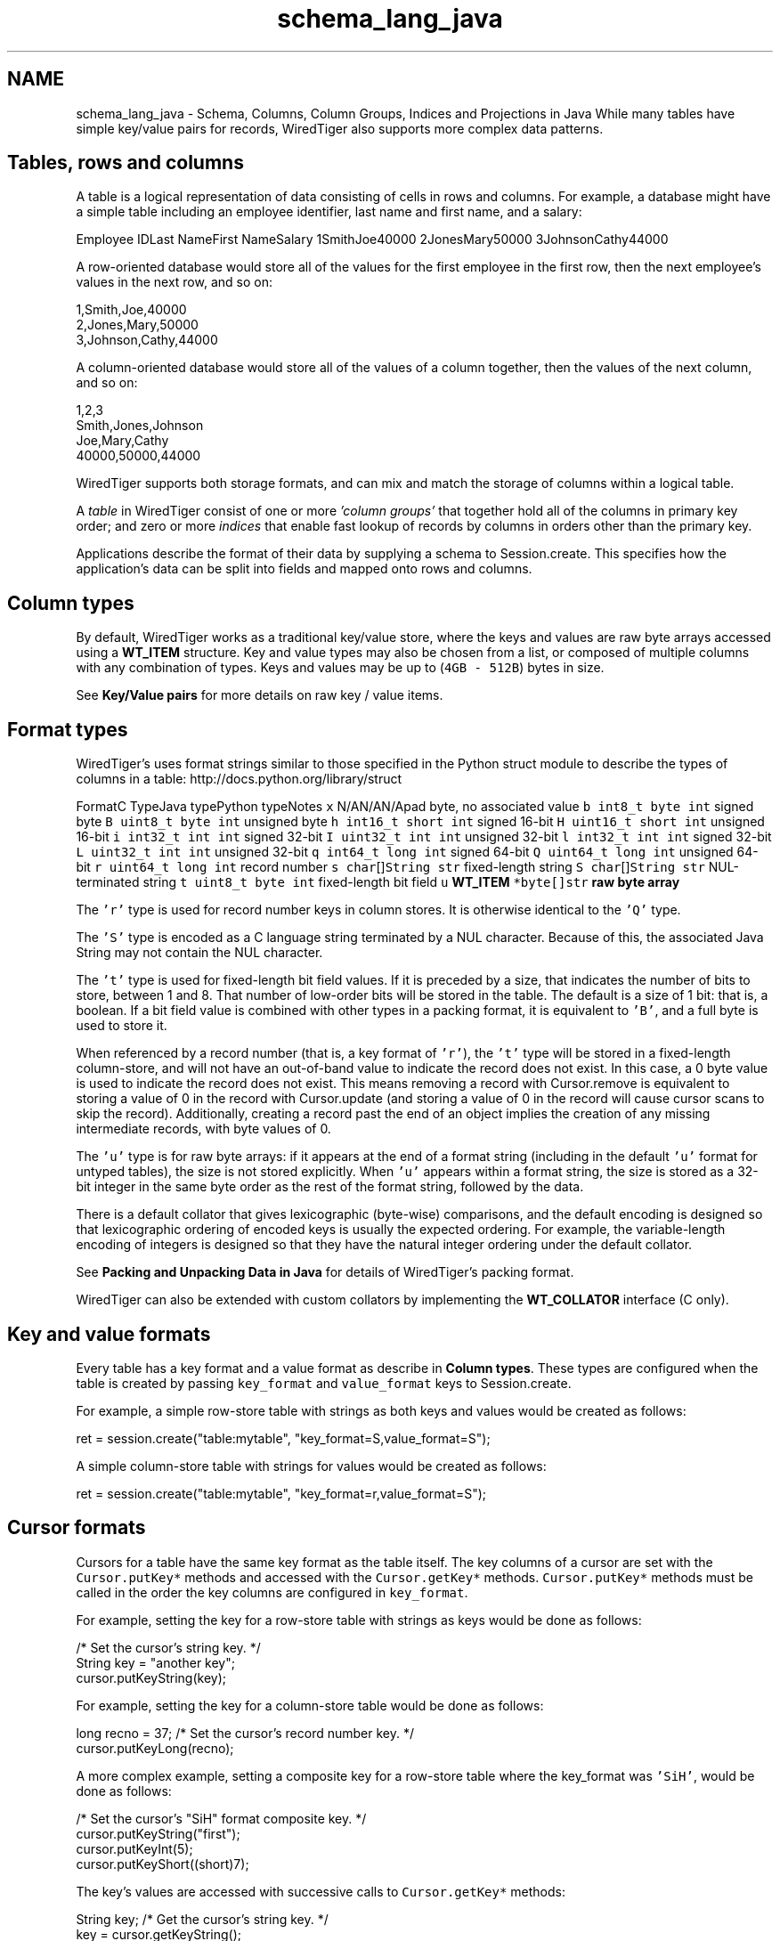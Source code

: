 .TH "schema_lang_java" 3 "Fri Dec 4 2015" "Version Version 2.7.0" "WiredTiger" \" -*- nroff -*-
.ad l
.nh
.SH NAME
schema_lang_java \- Schema, Columns, Column Groups, Indices and Projections in Java 
While many tables have simple key/value pairs for records, WiredTiger also supports more complex data patterns\&.
.SH "Tables, rows and columns"
.PP
A table is a logical representation of data consisting of cells in rows and columns\&. For example, a database might have a simple table including an employee identifier, last name and first name, and a salary:
.PP
Employee IDLast NameFirst NameSalary 1SmithJoe40000 2JonesMary50000 3JohnsonCathy44000 
.PP
A row-oriented database would store all of the values for the first employee in the first row, then the next employee's values in the next row, and so on:
.PP
.PP
.nf

      1,Smith,Joe,40000
      2,Jones,Mary,50000
      3,Johnson,Cathy,44000
.fi
.PP
.PP
A column-oriented database would store all of the values of a column together, then the values of the next column, and so on:
.PP
.PP
.nf

      1,2,3
      Smith,Jones,Johnson
      Joe,Mary,Cathy
      40000,50000,44000
.fi
.PP
.PP
WiredTiger supports both storage formats, and can mix and match the storage of columns within a logical table\&.
.PP
A \fItable\fP in WiredTiger consist of one or more \fI'column groups'\fP that together hold all of the columns in primary key order; and zero or more \fIindices\fP that enable fast lookup of records by columns in orders other than the primary key\&.
.PP
Applications describe the format of their data by supplying a schema to Session\&.create\&. This specifies how the application's data can be split into fields and mapped onto rows and columns\&.
.SH "Column types"
.PP
By default, WiredTiger works as a traditional key/value store, where the keys and values are raw byte arrays accessed using a \fBWT_ITEM\fP structure\&. Key and value types may also be chosen from a list, or composed of multiple columns with any combination of types\&. Keys and values may be up to (\fC4GB - 512B\fP) bytes in size\&.
.PP
See \fBKey/Value pairs\fP for more details on raw key / value items\&.
.SH "Format types"
.PP
WiredTiger's uses format strings similar to those specified in the Python struct module to describe the types of columns in a table: http://docs.python.org/library/struct
.PP
FormatC TypeJava typePython typeNotes \fCx\fP N/AN/AN/Apad byte, no associated value \fCb\fP \fCint8_t\fP \fCbyte\fP \fCint\fP signed byte \fCB\fP \fCuint8_t\fP \fCbyte\fP \fCint\fP unsigned byte \fCh\fP \fCint16_t\fP \fCshort\fP \fCint\fP signed 16-bit \fCH\fP \fCuint16_t\fP \fCshort\fP \fCint\fP unsigned 16-bit \fCi\fP \fCint32_t\fP \fCint\fP \fCint\fP signed 32-bit \fCI\fP \fCuint32_t\fP \fCint\fP \fCint\fP unsigned 32-bit \fCl\fP \fCint32_t\fP \fCint\fP \fCint\fP signed 32-bit \fCL\fP \fCuint32_t\fP \fCint\fP \fCint\fP unsigned 32-bit \fCq\fP \fCint64_t\fP \fClong\fP \fCint\fP signed 64-bit \fCQ\fP \fCuint64_t\fP \fClong\fP \fCint\fP unsigned 64-bit \fCr\fP \fCuint64_t\fP \fClong\fP \fCint\fP record number \fCs\fP \fCchar\fP[]\fCString\fP \fCstr\fP fixed-length string \fCS\fP \fCchar\fP[]\fCString\fP \fCstr\fP NUL-terminated string \fCt\fP \fCuint8_t\fP \fCbyte\fP \fCint\fP fixed-length bit field \fCu\fP \fC\fBWT_ITEM\fP *\fP\fCbyte[]\fP\fCstr\fP raw byte array 
.PP
The \fC'r'\fP type is used for record number keys in column stores\&. It is otherwise identical to the \fC'Q'\fP type\&.
.PP
The \fC'S'\fP type is encoded as a C language string terminated by a NUL character\&. Because of this, the associated Java String may not contain the NUL character\&.
.PP
The \fC't'\fP type is used for fixed-length bit field values\&. If it is preceded by a size, that indicates the number of bits to store, between 1 and 8\&. That number of low-order bits will be stored in the table\&. The default is a size of 1 bit: that is, a boolean\&. If a bit field value is combined with other types in a packing format, it is equivalent to \fC'B'\fP, and a full byte is used to store it\&.
.PP
When referenced by a record number (that is, a key format of \fC'r'\fP), the \fC't'\fP type will be stored in a fixed-length column-store, and will not have an out-of-band value to indicate the record does not exist\&. In this case, a 0 byte value is used to indicate the record does not exist\&. This means removing a record with Cursor\&.remove is equivalent to storing a value of 0 in the record with Cursor\&.update (and storing a value of 0 in the record will cause cursor scans to skip the record)\&. Additionally, creating a record past the end of an object implies the creation of any missing intermediate records, with byte values of 0\&.
.PP
The \fC'u'\fP type is for raw byte arrays: if it appears at the end of a format string (including in the default \fC'u'\fP format for untyped tables), the size is not stored explicitly\&. When \fC'u'\fP appears within a format string, the size is stored as a 32-bit integer in the same byte order as the rest of the format string, followed by the data\&.
.PP
There is a default collator that gives lexicographic (byte-wise) comparisons, and the default encoding is designed so that lexicographic ordering of encoded keys is usually the expected ordering\&. For example, the variable-length encoding of integers is designed so that they have the natural integer ordering under the default collator\&.
.PP
See \fBPacking and Unpacking Data in Java\fP for details of WiredTiger's packing format\&.
.PP
WiredTiger can also be extended with custom collators by implementing the \fBWT_COLLATOR\fP interface (C only)\&.
.SH "Key and value formats"
.PP
Every table has a key format and a value format as describe in \fBColumn types\fP\&. These types are configured when the table is created by passing \fCkey_format\fP and \fCvalue_format\fP keys to Session\&.create\&.
.PP
For example, a simple row-store table with strings as both keys and values would be created as follows:
.PP
.PP
.nf
    ret = session\&.create("table:mytable", "key_format=S,value_format=S");
.fi
.PP
 A simple column-store table with strings for values would be created as follows:
.PP
.PP
.nf
    ret = session\&.create("table:mytable", "key_format=r,value_format=S");
.fi
.PP
 
.SH "Cursor formats"
.PP
Cursors for a table have the same key format as the table itself\&. The key columns of a cursor are set with the \fCCursor\&.putKey*\fP methods and accessed with the \fCCursor\&.getKey*\fP methods\&. \fCCursor\&.putKey*\fP methods must be called in the order the key columns are configured in \fCkey_format\fP\&.
.PP
For example, setting the key for a row-store table with strings as keys would be done as follows:
.PP
.PP
.nf
    /* Set the cursor's string key\&. */
    String key = "another key";
    cursor\&.putKeyString(key);
.fi
.PP
 For example, setting the key for a column-store table would be done as follows:
.PP
.PP
.nf
    long recno = 37;    /* Set the cursor's record number key\&. */
    cursor\&.putKeyLong(recno);
.fi
.PP
 A more complex example, setting a composite key for a row-store table where the key_format was \fC'SiH'\fP, would be done as follows:
.PP
.PP
.nf
    /* Set the cursor's "SiH" format composite key\&. */
    cursor\&.putKeyString("first");
    cursor\&.putKeyInt(5);
    cursor\&.putKeyShort((short)7);
.fi
.PP
 The key's values are accessed with successive calls to \fCCursor\&.getKey*\fP methods:
.PP
.PP
.nf
    String key; /* Get the cursor's string key\&. */
    key = cursor\&.getKeyString();
.fi
.PP
.PP
.nf
    long recno;         /* Get the cursor's record number key\&. */
    recno = cursor\&.getKeyLong();
.fi
.PP
.PP
.nf
    /* Get the cursor's "SiH" format composite key\&. */
    String first;
    int second;
    short third;

    first = cursor\&.getKeyString();
    second = cursor\&.getKeyInt();
    third = cursor\&.getKeyShort();
.fi
.PP
 Cursors for a table have the same value format as the table, unless a projection is configured with Session\&.open_cursor\&. See \fBProjections\fP for more information\&.
.PP
\fCThe\fP Cursor\&.putValue* methods are used to set value columns, and \fCCursor\&.getValue*\fP are used to get value columns, in the same way as described for \fCCursor\&.putKey*\fP and \fCCursor\&.getKey*\fP\&.
.SH "Columns"
.PP
The columns in a table can be assigned names by passing a \fCcolumns\fP key to Session\&.create\&. The column names are assigned first to the columns in the \fCkey_format\fP, and then to the columns in \fCvalue_format\fP\&. There must be a name for every column, and no column names may be repeated\&.
.PP
For example, a column-store table with an employee ID as the key and three columns (department, salary and first year of employment), might be created as follows:
.PP
.PP
.nf
    /*
     * Create a table with columns: keys are record numbers, values are
     * (string, signed 32-bit integer, unsigned 16-bit integer)\&.
     */
    ret = session\&.create("table:mytable",
        "key_format=r,value_format=SiH," +
        "columns=(id,department,salary,year-started)");
.fi
.PP
 In this example, the key's column name is \fCid\fP, and the value's column names are \fCdepartment\fP, \fCsalary\fP, and \fCyear-started\fP (where \fCid\fP maps to the column format \fCr\fP, \fCdepartment\fP maps to the column value format \fCS\fP, \fCsalary\fP maps to the value format \fCi\fP and \fCyear-started\fP maps to the value format \fCH\fP)\&.
.PP
Once the table is created, there is no need to call Session\&.create during subsequent runs of the application\&. However, it's worthwhile making the call anyway as it both verifies the table exists and the table schema matches the schema expected by the application\&.
.SH "Column groups"
.PP
Once column names are assigned, they can be used to configure column groups\&. Column groups are primarily used to define storage in order to tune cache behavior, as each column group is stored in a separate file\&.
.PP
There are two steps involved in setting up column groups: first, pass a list of names for the column groups in the \fCcolgroups\fP configuration key to Session\&.create\&. Then make a call to Session\&.create for each column group, using the URI \fCcolgroup:<table>:<colgroup name>\fP and a \fCcolumns\fP key in the configuration\&. Every column must appear in at least one column group; columns can be listed in multiple column groups, causing the column to be stored in multiple files\&.
.PP
For example, consider the following data being stored in a WiredTiger table:
.PP
.PP
.nf
    /* The class for the data we are storing in a WiredTiger table\&. */
    static class PopRecord {
        public String country;  // Stored in database as fixed size char[5];
        public short year;
        public long population;
        public PopRecord(String country, short year, long population) {
            this\&.country = country;
            this\&.year = year;
            this\&.population = population;
        }
    }

    static List<PopRecord> popData;

    static {
        popData = new ArrayList<PopRecord>();

        popData\&.add(new PopRecord("AU",  (short)1900,      4000000 ));
        popData\&.add(new PopRecord("AU",  (short)1950,      8267337 ));
        popData\&.add(new PopRecord("AU",  (short)2000,     19053186 ));
        popData\&.add(new PopRecord("CAN", (short)1900,      5500000 ));
        popData\&.add(new PopRecord("CAN", (short)1950,     14011422 ));
        popData\&.add(new PopRecord("CAN", (short)2000,     31099561 ));
        popData\&.add(new PopRecord("UK",  (short)1900,    369000000 ));
        popData\&.add(new PopRecord("UK",  (short)1950,     50127000 ));
        popData\&.add(new PopRecord("UK",  (short)2000,     59522468 ));
        popData\&.add(new PopRecord("USA", (short)1900,     76212168 ));
        popData\&.add(new PopRecord("USA", (short)1950,    150697361 ));
        popData\&.add(new PopRecord("USA", (short)2000,    301279593 ));
    };
.fi
.PP
 If we primarily wanted to access the population information by itself, but still wanted population information included when accessing other information, we might store all of the columns in one file, and store an additional copy of the population column in another file:
.PP
.PP
.nf
        /*
         * Create the population table\&.
         * Keys are record numbers, the format for values is (5-byte string,
         * long, long)\&.
         * See ::wiredtiger_struct_pack for details of the format strings\&.
         */
        ret = session\&.create("table:poptable",
            "key_format=r,value_format=5sHQ," +
            "columns=(id,country,year,population),colgroups=(main,population)");

        /*
         * Create two column groups: a primary column group with the country
         * code, year and population (named "main"), and a population column
         * group with the population by itself (named "population")\&.
         */
        ret = session\&.create("colgroup:poptable:main",
            "columns=(country,year,population)");
        ret = session\&.create("colgroup:poptable:population",
            "columns=(population)");
.fi
.PP
 Column groups always have the same key as the table\&. This is particularly useful for column stores, because record numbers are not stored explicitly on disk, so there is no repetition of keys across multiple files\&. Keys will be replicated in multiple files in the case of row-store column groups\&.
.PP
A cursor can be opened on a column group by passing the column group's URI to the Session\&.open_cursor method\&. For example, the population can be retrieved from both of the column groups we created:
.PP
.PP
.nf
        /*
         * Open a cursor on the main column group, and return the information
         * for a particular country\&.
         */
        cursor = session\&.open_cursor("colgroup:poptable:main", null, null);
        cursor\&.putKeyRecord(2);
        if ((ret = cursor\&.search()) == 0) {
            country = cursor\&.getValueString();
            year = cursor\&.getValueShort();
            population = cursor\&.getValueLong();
            System\&.out\&.println("ID 2: country " + country +
                ", year " + year + ", population " + population);
        }
.fi
.PP
.PP
.nf
        /*
         * Open a cursor on the population column group, and return the
         * population of a particular country\&.
         */
        cursor = session\&.open_cursor("colgroup:poptable:population", null, null);
        cursor\&.putKeyRecord(2);
        if ((ret = cursor\&.search()) == 0) {
            population = cursor\&.getValueLong();
            System\&.out\&.println("ID 2: population " + population);
        }
.fi
.PP
 Key columns may not be included in the list of columns for a column group\&. Because column groups always have the same key as the table, key columns for column groups are retrieved using Cursor\&.get_key, not Cursor\&.get_value\&.
.SH "Indices"
.PP
Columns are also used to create and configure indices on tables\&.
.PP
Table indices are automatically updated whenever the table is modified\&.
.PP
Table index cursors are read-only and cannot be used for update operations\&.
.PP
To create a table index, call Session\&.create using the URI \fCindex:<table>:<index name>\fP, listing a column in the configuration\&.
.PP
Continuing the example, we might open an index on the \fCcountry\fP column:
.PP
.PP
.nf
        /* Create an index with a simple key\&. */
        ret = session\&.create("index:poptable:country",
            "columns=(country)");
.fi
.PP
 Cursors are opened on indices by passing the index's URI to the Session\&.open_cursor method\&.
.PP
Index cursors use the specified index key columns for \fCCursor\&.getKey*\fP and \fCCursor\&.putKey*\fP calls\&. For example, we can retrieve information from the \fCcountry\fP index as follows:
.PP
.PP
.nf
        /* Search in a simple index\&. */
        cursor = session\&.open_cursor("index:poptable:country", null, null);
        cursor\&.putKeyString("AU");
        ret = cursor\&.search();
        country = cursor\&.getValueString();
        year = cursor\&.getValueShort();
        population = cursor\&.getValueLong();
        System\&.out\&.println("AU: country " + country + ", year " + year +
                           ", population " + population);
.fi
.PP
 To create an index with a composite key, specify more than one column to the Session\&.create call:
.PP
.PP
.nf
        /* Create an index with a composite key (country,year)\&. */
        ret = session\&.create("index:poptable:country_plus_year",
            "columns=(country,year)");
.fi
.PP
 To retrieve information from a composite index requires a more complicated set of \fCCursor\&.putKey*\fP calls, but is otherwise the same:
.PP
.PP
.nf
        /* Search in a composite index\&. */
        cursor = session\&.open_cursor(
            "index:poptable:country_plus_year", null, null);
        cursor\&.putKeyString("USA");
        cursor\&.putKeyShort((short)1900);
        ret = cursor\&.search();
        country = cursor\&.getValueString();
        year = cursor\&.getValueShort();
        population = cursor\&.getValueLong();
        System\&.out\&.println("US 1900: country " + country +
           ", year " + year + ", population " + population);
.fi
.PP
 
.SH "Immutable indices"
.PP
It is possible to create an index with the \fCimmutable\fP configuration setting enabled\&. This setting tells WiredTiger that the index keys for a record do not change when records are updated\&. This is an optimization that it saves a remove and insert into the index whenever a value in the primary table is updated\&.
.PP
If immutable is configured when updates should alter the content of the index it is possible to corrupt data\&.
.PP
An example of using an immutable index is:
.PP
.PP
.nf
        /* Create an index with a simple key\&. */
        ret = session\&.create("index:poptable:immutable_year",
            "columns=(year),immutable");
.fi
.PP
 
.SH "Index cursor projections"
.PP
By default, index cursors return all of the table's value columns from \fCCursor\&.getValue*\fP calls\&. The application can specify that a subset of the usual columns should be returned in calls to \fCCursor\&.getValue\fP by appending a list of columns to the \fCuri\fP parameter of the Session\&.open_cursor call\&. This is called a \fIprojection\fP, see \fBProjections\fP for more details\&.
.PP
In the case of index cursors, a projection can be used to avoid lookups in column groups that do not hold columns relevant to the operation\&.
.PP
The following example will return just the table's primary key (a record number, in this case) from the index:
.PP
.PP
.nf
        /*
         * Use a projection to return just the table's record number key
         * from an index\&.
         */
        cursor = session\&.open_cursor("index:poptable:country_plus_year(id)", null, null);
        while ((ret = cursor\&.next()) == 0) {
            country = cursor\&.getKeyString();
            year = cursor\&.getKeyShort();
            recno = cursor\&.getValueRecord();
            System\&.out\&.println("row ID " + recno + ": country " + country +
                ", year " + year);
        }
.fi
.PP
 Here is an example of a projection that returns a subset of columns from the index:
.PP
.PP
.nf
        /*
         * Use a projection to return just the population column from an
         * index\&.
         */
        cursor = session\&.open_cursor(
            "index:poptable:country_plus_year(population)", null, null);
        while ((ret = cursor\&.next()) == 0) {
            country = cursor\&.getKeyString();
            year = cursor\&.getKeyShort();
            population = cursor\&.getValueLong();
            System\&.out\&.println("population " + population +
               ": country " + country + ", year " + year);
        }
.fi
.PP
 For performance reasons, it may be desirable to include all columns for a performance-critical operation in an index, so that it is possible to perform index-only lookups where no column group from the table is accessed\&. In this case, all of the 'hot' columns should be included in the index (always list the 'real' index key columns first, so they will determine the sort order)\&. Then, open a cursor on the index that doesn't return any value columns, and no column group will be accessed\&.
.PP
.PP
.nf
        /*
         * Use a projection to avoid accessing any other column groups when
         * using an index: supply an empty list of value columns\&.
         */
        cursor = session\&.open_cursor(
            "index:poptable:country_plus_year()", null, null);
        while ((ret = cursor\&.next()) == 0) {
            country = cursor\&.getKeyString();
            year = cursor\&.getKeyShort();
            System\&.out\&.println("country " + country + ", year " + year);
        }
.fi
.PP
 Index cursors for column-store objects may not be created using the record number as the index key (there is no use for a secondary index on a column-store where the index key is the record number)\&.
.SH "Code samples"
.PP
The code included above was taken from the complete example program ex_schema\&.java\&.
.PP
Here is another example program, ex_call_center\&.java\&.
.PP
.PP
.nf
/*
 * In SQL, the tables are described as follows:
 *
 * CREATE TABLE Customers(id INTEGER PRIMARY KEY,
 *     name VARCHAR(30), address VARCHAR(50), phone VARCHAR(15))
 * CREATE INDEX CustomersPhone ON Customers(phone)
 *
 * CREATE TABLE Calls(id INTEGER PRIMARY KEY, call_date DATE,
 *     cust_id INTEGER, emp_id INTEGER, call_type VARCHAR(12),
 *     notes VARCHAR(25))
 * CREATE INDEX CallsCustDate ON Calls(cust_id, call_date)
 *
 * In this example, both tables will use record numbers for their IDs, which
 * will be the key\&.  The C structs for the records are as follows\&.
 */

/* Customer records\&. */
class Customer {
    public long id;
    public String name;
    public String address;
    public String phone;
    public Customer(long id, String name, String address, String phone) {
        this\&.id = id;
        this\&.name = name;
        this\&.address = address;
        this\&.phone = phone;
    }
    public Customer() {}
}

/* Call records\&. */
class Call {
    public long id;
    public long call_date;
    public long cust_id;
    public long emp_id;
    public String call_type;
    public String notes;
    public Call(long id, long call_date, long cust_id, long emp_id,
                String call_type, String notes) {
        this\&.id = id;
        this\&.call_date = call_date;
        this\&.cust_id = cust_id;
        this\&.emp_id = emp_id;
        this\&.call_type = call_type;
        this\&.notes = notes;
    }
    public Call() {}
}
.fi
.PP
.PP
.nf
        /*
         * Create the customers table, give names and types to the columns\&.
         * The columns will be stored in two groups: "main" and "address",
         * created below\&.
         */
        ret = session\&.create("table:customers",
            "key_format=r," +
            "value_format=SSS," +
            "columns=(id,name,address,phone)," +
            "colgroups=(main,address)");

        /* Create the main column group with value columns except address\&. */
        ret = session\&.create(
            "colgroup:customers:main", "columns=(name,phone)");

        /* Create the address column group with just the address\&. */
        ret = session\&.create(
            "colgroup:customers:address", "columns=(address)");

        /* Create an index on the customer table by phone number\&. */
        ret = session\&.create(
            "index:customers:phone", "columns=(phone)");

        /* Populate the customers table with some data\&. */
        cursor = session\&.open_cursor("table:customers", null, "append");
        for (Customer cust : custSample) {
            cursor\&.putValueString(cust\&.name);
            cursor\&.putValueString(cust\&.address);
            cursor\&.putValueString(cust\&.phone);
            ret = cursor\&.insert();
        }
        ret = cursor\&.close();

        /*
         * Create the calls table, give names and types to the columns\&.  All the
         * columns will be stored together, so no column groups are declared\&.
         */
        ret = session\&.create("table:calls",
            "key_format=r," +
            "value_format=qrrSS," +
            "columns=(id,call_date,cust_id,emp_id,call_type,notes)");

        /*
         * Create an index on the calls table with a composite key of cust_id
         * and call_date\&.
         */
        ret = session\&.create("index:calls:cust_date",
            "columns=(cust_id,call_date)");

        /* Populate the calls table with some data\&. */
        cursor = session\&.open_cursor("table:calls", null, "append");
        for (Call call : callSample) {
            cursor\&.putValueLong(call\&.call_date);
            cursor\&.putValueRecord(call\&.cust_id);
            cursor\&.putValueRecord(call\&.emp_id);
            cursor\&.putValueString(call\&.call_type);
            cursor\&.putValueString(call\&.notes);
            ret = cursor\&.insert();
        }
        ret = cursor\&.close();

        /*
         * First query: a call arrives\&.  In SQL:
         *
         * SELECT id, name FROM Customers WHERE phone=?
         *
         * Use the cust_phone index, lookup by phone number to fill the
         * customer record\&.  The cursor will have a key format of "S" for a
         * string because the cust_phone index has a single column ("phone"),
         * which is of type "S"\&.
         *
         * Specify the columns we want: the customer ID and the name\&.  This
         * means the cursor's value format will be "rS"\&.
         */
        cursor = session\&.open_cursor(
            "index:customers:phone(id,name)", null, null);
        cursor\&.putKeyString("123-456-7890");
        ret = cursor\&.search();
        if (ret == 0) {
            Customer cust = new Customer();
            cust\&.id = cursor\&.getValueRecord();
            cust\&.name = cursor\&.getValueString();
            System\&.out\&.println("Read customer record for " + cust\&.name +
                " (ID " + cust\&.id + ")");
        }
        ret = cursor\&.close();

        /*
         * Next query: get the recent order history\&.  In SQL:
         *
         * SELECT * FROM Calls WHERE cust_id=? ORDER BY call_date DESC LIMIT 3
         *
         * Use the call_cust_date index to find the matching calls\&.  Since it is
         * is in increasing order by date for a given customer, we want to start
         * with the last record for the customer and work backwards\&.
         *
         * Specify a subset of columns to be returned\&.  (Note that if these were
         * all covered by the index, the primary would not have to be accessed\&.)
         * Stop after getting 3 records\&.
         */
        cursor = session\&.open_cursor(
            "index:calls:cust_date(cust_id,call_type,notes)",
            null, null);

        /*
         * The keys in the index are (cust_id,call_date) -- we want the largest
         * call date for a given cust_id\&.  Search for (cust_id+1,0), then work
         * backwards\&.
         */
        long custid = 1;
        cursor\&.putKeyRecord(custid + 1);
        cursor\&.putKeyLong(0);
        nearstatus = cursor\&.search_near();

        /*
         * If the table is empty, search_near will return WT_NOTFOUND, else the
         * cursor will be positioned on a matching key if one exists, or an
         * adjacent key if one does not\&.  If the positioned key is equal to or
         * larger than the search key, go back one\&.
         */
        if (ret == 0 && (nearstatus == SearchStatus\&.LARGER ||
            nearstatus == SearchStatus\&.FOUND))
            ret = cursor\&.prev();
        for (count = 0; ret == 0 && count < 3; ++count) {
            Call call = new Call();
            call\&.cust_id = cursor\&.getValueRecord();
            call\&.call_type = cursor\&.getValueString();
            call\&.notes = cursor\&.getValueString();
            if (call\&.cust_id != custid)
                break;
            System\&.out\&.println("Call record: customer " + call\&.cust_id +
                               " (" + call\&.call_type +
                               ": " + call\&.notes + ")");
            ret = cursor\&.prev();
        }
.fi
.PP

